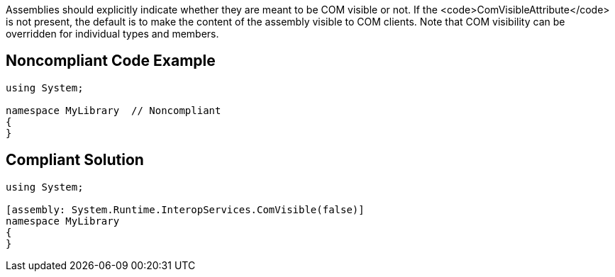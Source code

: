 Assemblies should explicitly indicate whether they are meant to be COM visible or not. If the <code>ComVisibleAttribute</code> is not present, the default is to make the content of the assembly visible to COM clients.
Note that COM visibility can be overridden for individual types and members.


== Noncompliant Code Example

----
using System;

namespace MyLibrary  // Noncompliant
{
}
----


== Compliant Solution

----
using System;

[assembly: System.Runtime.InteropServices.ComVisible(false)]
namespace MyLibrary
{
}
----

